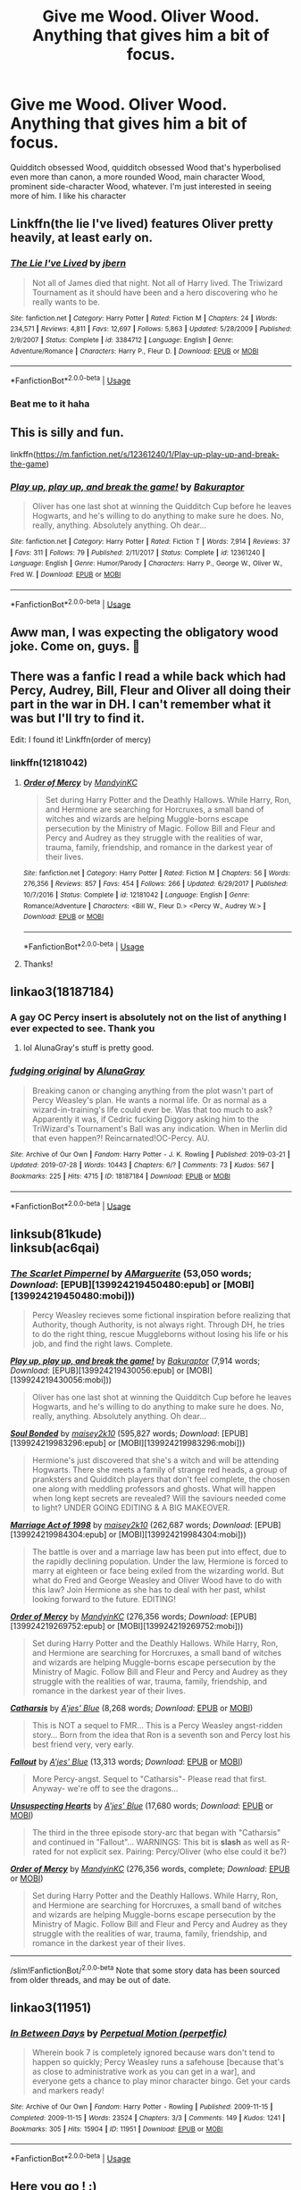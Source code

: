 #+TITLE: Give me Wood. Oliver Wood. Anything that gives him a bit of focus.

* Give me Wood. Oliver Wood. Anything that gives him a bit of focus.
:PROPERTIES:
:Author: TheCuddlyCanons
:Score: 32
:DateUnix: 1589638160.0
:DateShort: 2020-May-16
:FlairText: Request
:END:
Quidditch obsessed Wood, quidditch obsessed Wood that's hyperbolised even more than canon, a more rounded Wood, main character Wood, prominent side-character Wood, whatever. I'm just interested in seeing more of him. I like his character


** Linkffn(the lie I've lived) features Oliver pretty heavily, at least early on.
:PROPERTIES:
:Author: kdbvols
:Score: 6
:DateUnix: 1589641785.0
:DateShort: 2020-May-16
:END:

*** [[https://www.fanfiction.net/s/3384712/1/][*/The Lie I've Lived/*]] by [[https://www.fanfiction.net/u/940359/jbern][/jbern/]]

#+begin_quote
  Not all of James died that night. Not all of Harry lived. The Triwizard Tournament as it should have been and a hero discovering who he really wants to be.
#+end_quote

^{/Site/:} ^{fanfiction.net} ^{*|*} ^{/Category/:} ^{Harry} ^{Potter} ^{*|*} ^{/Rated/:} ^{Fiction} ^{M} ^{*|*} ^{/Chapters/:} ^{24} ^{*|*} ^{/Words/:} ^{234,571} ^{*|*} ^{/Reviews/:} ^{4,811} ^{*|*} ^{/Favs/:} ^{12,697} ^{*|*} ^{/Follows/:} ^{5,863} ^{*|*} ^{/Updated/:} ^{5/28/2009} ^{*|*} ^{/Published/:} ^{2/9/2007} ^{*|*} ^{/Status/:} ^{Complete} ^{*|*} ^{/id/:} ^{3384712} ^{*|*} ^{/Language/:} ^{English} ^{*|*} ^{/Genre/:} ^{Adventure/Romance} ^{*|*} ^{/Characters/:} ^{Harry} ^{P.,} ^{Fleur} ^{D.} ^{*|*} ^{/Download/:} ^{[[http://www.ff2ebook.com/old/ffn-bot/index.php?id=3384712&source=ff&filetype=epub][EPUB]]} ^{or} ^{[[http://www.ff2ebook.com/old/ffn-bot/index.php?id=3384712&source=ff&filetype=mobi][MOBI]]}

--------------

*FanfictionBot*^{2.0.0-beta} | [[https://github.com/tusing/reddit-ffn-bot/wiki/Usage][Usage]]
:PROPERTIES:
:Author: FanfictionBot
:Score: 5
:DateUnix: 1589641815.0
:DateShort: 2020-May-16
:END:


*** Beat me to it haha
:PROPERTIES:
:Author: ST_Jackson
:Score: 2
:DateUnix: 1589689105.0
:DateShort: 2020-May-17
:END:


** This is silly and fun.

linkffn([[https://m.fanfiction.net/s/12361240/1/Play-up-play-up-and-break-the-game]])
:PROPERTIES:
:Author: MTheLoud
:Score: 8
:DateUnix: 1589655575.0
:DateShort: 2020-May-16
:END:

*** [[https://www.fanfiction.net/s/12361240/1/][*/Play up, play up, and break the game!/*]] by [[https://www.fanfiction.net/u/8682661/Bakuraptor][/Bakuraptor/]]

#+begin_quote
  Oliver has one last shot at winning the Quidditch Cup before he leaves Hogwarts, and he's willing to do anything to make sure he does. No, really, anything. Absolutely anything. Oh dear...
#+end_quote

^{/Site/:} ^{fanfiction.net} ^{*|*} ^{/Category/:} ^{Harry} ^{Potter} ^{*|*} ^{/Rated/:} ^{Fiction} ^{T} ^{*|*} ^{/Words/:} ^{7,914} ^{*|*} ^{/Reviews/:} ^{37} ^{*|*} ^{/Favs/:} ^{311} ^{*|*} ^{/Follows/:} ^{79} ^{*|*} ^{/Published/:} ^{2/11/2017} ^{*|*} ^{/Status/:} ^{Complete} ^{*|*} ^{/id/:} ^{12361240} ^{*|*} ^{/Language/:} ^{English} ^{*|*} ^{/Genre/:} ^{Humor/Parody} ^{*|*} ^{/Characters/:} ^{Harry} ^{P.,} ^{George} ^{W.,} ^{Oliver} ^{W.,} ^{Fred} ^{W.} ^{*|*} ^{/Download/:} ^{[[http://www.ff2ebook.com/old/ffn-bot/index.php?id=12361240&source=ff&filetype=epub][EPUB]]} ^{or} ^{[[http://www.ff2ebook.com/old/ffn-bot/index.php?id=12361240&source=ff&filetype=mobi][MOBI]]}

--------------

*FanfictionBot*^{2.0.0-beta} | [[https://github.com/tusing/reddit-ffn-bot/wiki/Usage][Usage]]
:PROPERTIES:
:Author: FanfictionBot
:Score: 5
:DateUnix: 1589655611.0
:DateShort: 2020-May-16
:END:


** Aww man, I was expecting the obligatory wood joke. Come on, guys. 🤣
:PROPERTIES:
:Author: PistiSpero
:Score: 6
:DateUnix: 1589656483.0
:DateShort: 2020-May-16
:END:


** There was a fanfic I read a while back which had Percy, Audrey, Bill, Fleur and Oliver all doing their part in the war in DH. I can't remember what it was but I'll try to find it.

Edit: I found it! Linkffn(order of mercy)
:PROPERTIES:
:Score: 5
:DateUnix: 1589647237.0
:DateShort: 2020-May-16
:END:

*** linkffn(12181042)
:PROPERTIES:
:Author: aMiserable_creature
:Score: 4
:DateUnix: 1589650830.0
:DateShort: 2020-May-16
:END:

**** [[https://www.fanfiction.net/s/12181042/1/][*/Order of Mercy/*]] by [[https://www.fanfiction.net/u/4020275/MandyinKC][/MandyinKC/]]

#+begin_quote
  Set during Harry Potter and the Deathly Hallows. While Harry, Ron, and Hermione are searching for Horcruxes, a small band of witches and wizards are helping Muggle-borns escape persecution by the Ministry of Magic. Follow Bill and Fleur and Percy and Audrey as they struggle with the realities of war, trauma, family, friendship, and romance in the darkest year of their lives.
#+end_quote

^{/Site/:} ^{fanfiction.net} ^{*|*} ^{/Category/:} ^{Harry} ^{Potter} ^{*|*} ^{/Rated/:} ^{Fiction} ^{M} ^{*|*} ^{/Chapters/:} ^{56} ^{*|*} ^{/Words/:} ^{276,356} ^{*|*} ^{/Reviews/:} ^{857} ^{*|*} ^{/Favs/:} ^{454} ^{*|*} ^{/Follows/:} ^{266} ^{*|*} ^{/Updated/:} ^{6/29/2017} ^{*|*} ^{/Published/:} ^{10/7/2016} ^{*|*} ^{/Status/:} ^{Complete} ^{*|*} ^{/id/:} ^{12181042} ^{*|*} ^{/Language/:} ^{English} ^{*|*} ^{/Genre/:} ^{Romance/Adventure} ^{*|*} ^{/Characters/:} ^{<Bill} ^{W.,} ^{Fleur} ^{D.>} ^{<Percy} ^{W.,} ^{Audrey} ^{W.>} ^{*|*} ^{/Download/:} ^{[[http://www.ff2ebook.com/old/ffn-bot/index.php?id=12181042&source=ff&filetype=epub][EPUB]]} ^{or} ^{[[http://www.ff2ebook.com/old/ffn-bot/index.php?id=12181042&source=ff&filetype=mobi][MOBI]]}

--------------

*FanfictionBot*^{2.0.0-beta} | [[https://github.com/tusing/reddit-ffn-bot/wiki/Usage][Usage]]
:PROPERTIES:
:Author: FanfictionBot
:Score: 3
:DateUnix: 1589650847.0
:DateShort: 2020-May-16
:END:


**** Thanks!
:PROPERTIES:
:Score: 1
:DateUnix: 1589684086.0
:DateShort: 2020-May-17
:END:


** linkao3(18187184)
:PROPERTIES:
:Author: aMiserable_creature
:Score: 3
:DateUnix: 1589651025.0
:DateShort: 2020-May-16
:END:

*** A gay OC Percy insert is absolutely not on the list of anything I ever expected to see. Thank you
:PROPERTIES:
:Author: TheCuddlyCanons
:Score: 6
:DateUnix: 1589652296.0
:DateShort: 2020-May-16
:END:

**** lol AlunaGray's stuff is pretty good.
:PROPERTIES:
:Author: aMiserable_creature
:Score: 2
:DateUnix: 1589652585.0
:DateShort: 2020-May-16
:END:


*** [[https://archiveofourown.org/works/18187184][*/fudging original/*]] by [[https://www.archiveofourown.org/users/AlunaGray/pseuds/AlunaGray][/AlunaGray/]]

#+begin_quote
  Breaking canon or changing anything from the plot wasn't part of Percy Weasley's plan. He wants a normal life. Or as normal as a wizard-in-training's life could ever be. Was that too much to ask? Apparently it was, if Cedric fucking Diggory asking him to the TriWizard's Tournament's Ball was any indication. When in Merlin did that even happen?! Reincarnated!OC-Percy. AU.
#+end_quote

^{/Site/:} ^{Archive} ^{of} ^{Our} ^{Own} ^{*|*} ^{/Fandom/:} ^{Harry} ^{Potter} ^{-} ^{J.} ^{K.} ^{Rowling} ^{*|*} ^{/Published/:} ^{2019-03-21} ^{*|*} ^{/Updated/:} ^{2019-07-28} ^{*|*} ^{/Words/:} ^{10443} ^{*|*} ^{/Chapters/:} ^{6/?} ^{*|*} ^{/Comments/:} ^{73} ^{*|*} ^{/Kudos/:} ^{567} ^{*|*} ^{/Bookmarks/:} ^{225} ^{*|*} ^{/Hits/:} ^{4715} ^{*|*} ^{/ID/:} ^{18187184} ^{*|*} ^{/Download/:} ^{[[https://archiveofourown.org/downloads/18187184/fudging%20original.epub?updated_at=1581839267][EPUB]]} ^{or} ^{[[https://archiveofourown.org/downloads/18187184/fudging%20original.mobi?updated_at=1581839267][MOBI]]}

--------------

*FanfictionBot*^{2.0.0-beta} | [[https://github.com/tusing/reddit-ffn-bot/wiki/Usage][Usage]]
:PROPERTIES:
:Author: FanfictionBot
:Score: 2
:DateUnix: 1589651035.0
:DateShort: 2020-May-16
:END:


** linksub(81kude)\\
linksub(ac6qai)
:PROPERTIES:
:Author: aMiserable_creature
:Score: 2
:DateUnix: 1589671650.0
:DateShort: 2020-May-17
:END:

*** [[http://www.fanfiction.net/s/3784000/1/][*/The Scarlet Pimpernel/*]] by [[https://www.fanfiction.net/u/338114/AMarguerite][/AMarguerite/]] (53,050 words; /Download/: [EPUB][139924219450480:epub] or [MOBI][139924219450480:mobi]))

#+begin_quote
  Percy Weasley recieves some fictional inspiration before realizing that Authority, though Authority, is not always right. Through DH, he tries to do the right thing, rescue Muggleborns without losing his life or his job, and find the right laws. Complete.
#+end_quote

[[http://www.fanfiction.net/s/12361240/1/][*/Play up, play up, and break the game!/*]] by [[https://www.fanfiction.net/u/8682661/Bakuraptor][/Bakuraptor/]] (7,914 words; /Download/: [EPUB][139924219430056:epub] or [MOBI][139924219430056:mobi]))

#+begin_quote
  Oliver has one last shot at winning the Quidditch Cup before he leaves Hogwarts, and he's willing to do anything to make sure he does. No, really, anything. Absolutely anything. Oh dear...
#+end_quote

[[http://www.fanfiction.net/s/11600583/1/][*/Soul Bonded/*]] by [[https://www.fanfiction.net/u/6756087/maisey2k10][/maisey2k10/]] (595,827 words; /Download/: [EPUB][139924219983296:epub] or [MOBI][139924219983296:mobi]))

#+begin_quote
  Hermione's just discovered that she's a witch and will be attending Hogwarts. There she meets a family of strange red heads, a group of pranksters and Quidditch players that don't feel complete, the chosen one along with meddling professors and ghosts. What will happen when long kept secrets are revealed? Will the saviours needed come to light? UNDER GOING EDITING & A BIG MAKEOVER.
#+end_quote

[[http://www.fanfiction.net/s/11938186/1/][*/Marriage Act of 1998/*]] by [[https://www.fanfiction.net/u/6756087/maisey2k10][/maisey2k10/]] (262,687 words; /Download/: [EPUB][139924219984304:epub] or [MOBI][139924219984304:mobi]))

#+begin_quote
  The battle is over and a marriage law has been put into effect, due to the rapidly declining population. Under the law, Hermione is forced to marry at eighteen or face being exiled from the wizarding world. But what do Fred and George Weasley and Oliver Wood have to do with this law? Join Hermione as she has to deal with her past, whilst looking forward to the future. EDITING!
#+end_quote

[[http://www.fanfiction.net/s/12181042/1/][*/Order of Mercy/*]] by [[https://www.fanfiction.net/u/4020275/MandyinKC][/MandyinKC/]] (276,356 words; /Download/: [EPUB][139924219269752:epub] or [MOBI][139924219269752:mobi]))

#+begin_quote
  Set during Harry Potter and the Deathly Hallows. While Harry, Ron, and Hermione are searching for Horcruxes, a small band of witches and wizards are helping Muggle-borns escape persecution by the Ministry of Magic. Follow Bill and Fleur and Percy and Audrey as they struggle with the realities of war, trauma, family, friendship, and romance in the darkest year of their lives.
#+end_quote

[[https://www.fanfiction.net/s/219124/1/][*/Catharsis/*]] by [[https://www.fanfiction.net/u/35314/A-jes-Blue][/A'jes' Blue/]] (8,268 words; /Download/: [[http://www.ff2ebook.com/old/ffn-bot/index.php?id=219124&source=ff&filetype=epub][EPUB]] or [[http://www.ff2ebook.com/old/ffn-bot/index.php?id=219124&source=ff&filetype=mobi][MOBI]])

#+begin_quote
  This is NOT a sequel to FMR... This is a Percy Weasley angst-ridden story... Born from the idea that Ron is a seventh son and Percy lost his best friend very, very early.
#+end_quote

[[https://www.fanfiction.net/s/249851/1/][*/Fallout/*]] by [[https://www.fanfiction.net/u/35314/A-jes-Blue][/A'jes' Blue/]] (13,313 words; /Download/: [[http://www.ff2ebook.com/old/ffn-bot/index.php?id=249851&source=ff&filetype=epub][EPUB]] or [[http://www.ff2ebook.com/old/ffn-bot/index.php?id=249851&source=ff&filetype=mobi][MOBI]])

#+begin_quote
  More Percy-angst. Sequel to "Catharsis"- Please read that first. Anyway- we're off to see the dragons...
#+end_quote

[[https://www.fanfiction.net/s/271695/1/][*/Unsuspecting Hearts/*]] by [[https://www.fanfiction.net/u/35314/A-jes-Blue][/A'jes' Blue/]] (17,680 words; /Download/: [[http://www.ff2ebook.com/old/ffn-bot/index.php?id=271695&source=ff&filetype=epub][EPUB]] or [[http://www.ff2ebook.com/old/ffn-bot/index.php?id=271695&source=ff&filetype=mobi][MOBI]])

#+begin_quote
  The third in the three episode story-arc that began with "Catharsis" and continued in "Fallout"... WARNINGS: This bit is *slash* as well as R-rated for not explicit sex. Pairing: Percy/Oliver (who else could it be?)
#+end_quote

[[https://www.fanfiction.net/s/12181042/1/][*/Order of Mercy/*]] by [[https://www.fanfiction.net/u/4020275/MandyinKC][/MandyinKC/]] (276,356 words, complete; /Download/: [[http://www.ff2ebook.com/old/ffn-bot/index.php?id=12181042&source=ff&filetype=epub][EPUB]] or [[http://www.ff2ebook.com/old/ffn-bot/index.php?id=12181042&source=ff&filetype=mobi][MOBI]])

#+begin_quote
  Set during Harry Potter and the Deathly Hallows. While Harry, Ron, and Hermione are searching for Horcruxes, a small band of witches and wizards are helping Muggle-borns escape persecution by the Ministry of Magic. Follow Bill and Fleur and Percy and Audrey as they struggle with the realities of war, trauma, family, friendship, and romance in the darkest year of their lives.
#+end_quote

--------------

/slim!FanfictionBot/^{2.0.0-beta} Note that some story data has been sourced from older threads, and may be out of date.
:PROPERTIES:
:Author: FanfictionBot
:Score: 1
:DateUnix: 1589671672.0
:DateShort: 2020-May-17
:END:


** linkao3(11951)
:PROPERTIES:
:Author: aMiserable_creature
:Score: 2
:DateUnix: 1589671682.0
:DateShort: 2020-May-17
:END:

*** [[https://archiveofourown.org/works/11951][*/In Between Days/*]] by [[https://www.archiveofourown.org/users/perpetfic/pseuds/Perpetual%20Motion][/Perpetual Motion (perpetfic)/]]

#+begin_quote
  Wherein book 7 is completely ignored because wars don't tend to happen so quickly; Percy Weasley runs a safehouse [because that's as close to administrative work as you can get in a war], and everyone gets a chance to play minor character bingo. Get your cards and markers ready!
#+end_quote

^{/Site/:} ^{Archive} ^{of} ^{Our} ^{Own} ^{*|*} ^{/Fandom/:} ^{Harry} ^{Potter} ^{-} ^{Rowling} ^{*|*} ^{/Published/:} ^{2009-11-15} ^{*|*} ^{/Completed/:} ^{2009-11-15} ^{*|*} ^{/Words/:} ^{23524} ^{*|*} ^{/Chapters/:} ^{3/3} ^{*|*} ^{/Comments/:} ^{149} ^{*|*} ^{/Kudos/:} ^{1241} ^{*|*} ^{/Bookmarks/:} ^{305} ^{*|*} ^{/Hits/:} ^{15904} ^{*|*} ^{/ID/:} ^{11951} ^{*|*} ^{/Download/:} ^{[[https://archiveofourown.org/downloads/11951/In%20Between%20Days.epub?updated_at=1387629321][EPUB]]} ^{or} ^{[[https://archiveofourown.org/downloads/11951/In%20Between%20Days.mobi?updated_at=1387629321][MOBI]]}

--------------

*FanfictionBot*^{2.0.0-beta} | [[https://github.com/tusing/reddit-ffn-bot/wiki/Usage][Usage]]
:PROPERTIES:
:Author: FanfictionBot
:Score: 1
:DateUnix: 1589671699.0
:DateShort: 2020-May-17
:END:


** Here you go ! :)

Linkffn([[https://m.fanfiction.net/s/7866813/1/A-Whiff-of-Competition]])

Linkffn([[https://m.fanfiction.net/s/4457227/1/Standing-in-the-Mirror]])

Linkffn([[https://m.fanfiction.net/s/9038056/1/Practice-is-Canceled]])

Linkffn([[https://m.fanfiction.net/s/4192287/1/Wooden-Words]])

My absolute favorite : Linkffn([[https://m.fanfiction.net/s/4494750/1/She-s-a-Liability]])

Linkffn([[https://m.fanfiction.net/s/4220382/1/Freshly-Showered]])

Linkffn([[https://m.fanfiction.net/s/4451940/1/Make-Me-Irresistable]])

Linkffn([[https://m.fanfiction.net/s/4063203/1/Flying-With-the-Cannons]])

Linkffn([[https://m.fanfiction.net/s/4044859/1/Neurotically-Obsessed]])

Linkffn([[https://m.fanfiction.net/s/2996368/1/Quidditch-Nazi]])
:PROPERTIES:
:Author: AmillyCalais
:Score: 2
:DateUnix: 1589678625.0
:DateShort: 2020-May-17
:END:

*** [[https://www.fanfiction.net/s/7866813/1/][*/A Whiff of Competition/*]] by [[https://www.fanfiction.net/u/1174297/izzo][/izzo/]]

#+begin_quote
  A canon-inspired interpretation of the '99 season of the Quidditch League. Voldy is moldy, Katie is the Harpies' new wild card, and Oliver's the heartthrob and star Keeper of Puddlemere. And team politics interfere with what could have been the easiest thing... [REWRITE ONGOING - JUNE 2018]
#+end_quote

^{/Site/:} ^{fanfiction.net} ^{*|*} ^{/Category/:} ^{Harry} ^{Potter} ^{*|*} ^{/Rated/:} ^{Fiction} ^{T} ^{*|*} ^{/Chapters/:} ^{22} ^{*|*} ^{/Words/:} ^{110,233} ^{*|*} ^{/Reviews/:} ^{323} ^{*|*} ^{/Favs/:} ^{177} ^{*|*} ^{/Follows/:} ^{255} ^{*|*} ^{/Updated/:} ^{8/14/2014} ^{*|*} ^{/Published/:} ^{2/24/2012} ^{*|*} ^{/id/:} ^{7866813} ^{*|*} ^{/Language/:} ^{English} ^{*|*} ^{/Genre/:} ^{Romance/Humor} ^{*|*} ^{/Characters/:} ^{Oliver} ^{W.,} ^{Katie} ^{B.} ^{*|*} ^{/Download/:} ^{[[http://www.ff2ebook.com/old/ffn-bot/index.php?id=7866813&source=ff&filetype=epub][EPUB]]} ^{or} ^{[[http://www.ff2ebook.com/old/ffn-bot/index.php?id=7866813&source=ff&filetype=mobi][MOBI]]}

--------------

[[https://www.fanfiction.net/s/4457227/1/][*/Standing in the Mirror/*]] by [[https://www.fanfiction.net/u/791032/Eutony][/Eutony/]]

#+begin_quote
  Oliver isn't happy with the unwanted attention Katie's getting from two other Quidditch Captains. Katie doesn't understand why Oliver would give up everything to protect her. Even Quidditch! Why can't Davies and Diggory just leave her alone?
#+end_quote

^{/Site/:} ^{fanfiction.net} ^{*|*} ^{/Category/:} ^{Harry} ^{Potter} ^{*|*} ^{/Rated/:} ^{Fiction} ^{T} ^{*|*} ^{/Chapters/:} ^{53} ^{*|*} ^{/Words/:} ^{127,659} ^{*|*} ^{/Reviews/:} ^{758} ^{*|*} ^{/Favs/:} ^{387} ^{*|*} ^{/Follows/:} ^{397} ^{*|*} ^{/Updated/:} ^{12/3/2013} ^{*|*} ^{/Published/:} ^{8/8/2008} ^{*|*} ^{/Status/:} ^{Complete} ^{*|*} ^{/id/:} ^{4457227} ^{*|*} ^{/Language/:} ^{English} ^{*|*} ^{/Genre/:} ^{Romance/Humor} ^{*|*} ^{/Characters/:} ^{Oliver} ^{W.,} ^{Katie} ^{B.} ^{*|*} ^{/Download/:} ^{[[http://www.ff2ebook.com/old/ffn-bot/index.php?id=4457227&source=ff&filetype=epub][EPUB]]} ^{or} ^{[[http://www.ff2ebook.com/old/ffn-bot/index.php?id=4457227&source=ff&filetype=mobi][MOBI]]}

--------------

[[https://www.fanfiction.net/s/9038056/1/][*/Practice is Canceled/*]] by [[https://www.fanfiction.net/u/2246045/TMI][/TMI/]]

#+begin_quote
  Fred's got a date, and he badly needs to get out of the mandatory quidditch practice today. However, seeing as Oliver Wood can sniff out fake excuses like Dumbledore with lemondrops, they twins have got to think smarter this time. What happens when their 'smarter' idea causes some accidental KBOW? two-shot (:
#+end_quote

^{/Site/:} ^{fanfiction.net} ^{*|*} ^{/Category/:} ^{Harry} ^{Potter} ^{*|*} ^{/Rated/:} ^{Fiction} ^{T} ^{*|*} ^{/Chapters/:} ^{2} ^{*|*} ^{/Words/:} ^{12,141} ^{*|*} ^{/Reviews/:} ^{13} ^{*|*} ^{/Favs/:} ^{40} ^{*|*} ^{/Follows/:} ^{14} ^{*|*} ^{/Updated/:} ^{2/24/2013} ^{*|*} ^{/Published/:} ^{2/22/2013} ^{*|*} ^{/Status/:} ^{Complete} ^{*|*} ^{/id/:} ^{9038056} ^{*|*} ^{/Language/:} ^{English} ^{*|*} ^{/Genre/:} ^{Romance/Humor} ^{*|*} ^{/Characters/:} ^{Oliver} ^{W.,} ^{Katie} ^{B.} ^{*|*} ^{/Download/:} ^{[[http://www.ff2ebook.com/old/ffn-bot/index.php?id=9038056&source=ff&filetype=epub][EPUB]]} ^{or} ^{[[http://www.ff2ebook.com/old/ffn-bot/index.php?id=9038056&source=ff&filetype=mobi][MOBI]]}

--------------

[[https://www.fanfiction.net/s/4192287/1/][*/Wooden Words/*]] by [[https://www.fanfiction.net/u/1530244/Aicalas][/Aicalas/]]

#+begin_quote
  Katie Bell: babbler, self-admitted slob and mindlessly in love with one Oliver Wood, tidy, a little controlling, and utterly impossible to understand. Somedays life is wonderful, sometimes it's not, but it'll definitely always be a crazy ride.
#+end_quote

^{/Site/:} ^{fanfiction.net} ^{*|*} ^{/Category/:} ^{Harry} ^{Potter} ^{*|*} ^{/Rated/:} ^{Fiction} ^{T} ^{*|*} ^{/Chapters/:} ^{18} ^{*|*} ^{/Words/:} ^{37,660} ^{*|*} ^{/Reviews/:} ^{244} ^{*|*} ^{/Favs/:} ^{137} ^{*|*} ^{/Follows/:} ^{206} ^{*|*} ^{/Updated/:} ^{6/30/2012} ^{*|*} ^{/Published/:} ^{4/12/2008} ^{*|*} ^{/id/:} ^{4192287} ^{*|*} ^{/Language/:} ^{English} ^{*|*} ^{/Genre/:} ^{Romance/Humor} ^{*|*} ^{/Characters/:} ^{Katie} ^{B.,} ^{Oliver} ^{W.} ^{*|*} ^{/Download/:} ^{[[http://www.ff2ebook.com/old/ffn-bot/index.php?id=4192287&source=ff&filetype=epub][EPUB]]} ^{or} ^{[[http://www.ff2ebook.com/old/ffn-bot/index.php?id=4192287&source=ff&filetype=mobi][MOBI]]}

--------------

[[https://www.fanfiction.net/s/4494750/1/][*/She's a Liability/*]] by [[https://www.fanfiction.net/u/1375626/ultraviolet9][/ultraviolet9/]]

#+begin_quote
  Katie Bell: grin a mile wide, an insatiable desire to go faster than strictly safe, and a certain lack of self-preservation. And now, professional quidditch player. Quite possibly, a dangerous combination. -eventual KBOW- Chapter 44 up. :D
#+end_quote

^{/Site/:} ^{fanfiction.net} ^{*|*} ^{/Category/:} ^{Harry} ^{Potter} ^{*|*} ^{/Rated/:} ^{Fiction} ^{T} ^{*|*} ^{/Chapters/:} ^{44} ^{*|*} ^{/Words/:} ^{140,848} ^{*|*} ^{/Reviews/:} ^{1,252} ^{*|*} ^{/Favs/:} ^{642} ^{*|*} ^{/Follows/:} ^{651} ^{*|*} ^{/Updated/:} ^{5/1/2012} ^{*|*} ^{/Published/:} ^{8/23/2008} ^{*|*} ^{/id/:} ^{4494750} ^{*|*} ^{/Language/:} ^{English} ^{*|*} ^{/Genre/:} ^{Humor/Romance} ^{*|*} ^{/Characters/:} ^{Oliver} ^{W.,} ^{Katie} ^{B.} ^{*|*} ^{/Download/:} ^{[[http://www.ff2ebook.com/old/ffn-bot/index.php?id=4494750&source=ff&filetype=epub][EPUB]]} ^{or} ^{[[http://www.ff2ebook.com/old/ffn-bot/index.php?id=4494750&source=ff&filetype=mobi][MOBI]]}

--------------

[[https://www.fanfiction.net/s/4220382/1/][*/Freshly Showered/*]] by [[https://www.fanfiction.net/u/1174297/izzo][/izzo/]]

#+begin_quote
  Why is it that Oliver Wood smells so good all the time? When Katie Bell points this out to the team, Oliver is puzzled as to why they sniff him so. That the twins have a theory entirely different to the truth doesn't help matters either... EPILOGUE UP!
#+end_quote

^{/Site/:} ^{fanfiction.net} ^{*|*} ^{/Category/:} ^{Harry} ^{Potter} ^{*|*} ^{/Rated/:} ^{Fiction} ^{T} ^{*|*} ^{/Chapters/:} ^{8} ^{*|*} ^{/Words/:} ^{11,955} ^{*|*} ^{/Reviews/:} ^{113} ^{*|*} ^{/Favs/:} ^{135} ^{*|*} ^{/Follows/:} ^{99} ^{*|*} ^{/Updated/:} ^{12/24/2011} ^{*|*} ^{/Published/:} ^{4/26/2008} ^{*|*} ^{/Status/:} ^{Complete} ^{*|*} ^{/id/:} ^{4220382} ^{*|*} ^{/Language/:} ^{English} ^{*|*} ^{/Genre/:} ^{Humor/Romance} ^{*|*} ^{/Characters/:} ^{Oliver} ^{W.,} ^{Katie} ^{B.} ^{*|*} ^{/Download/:} ^{[[http://www.ff2ebook.com/old/ffn-bot/index.php?id=4220382&source=ff&filetype=epub][EPUB]]} ^{or} ^{[[http://www.ff2ebook.com/old/ffn-bot/index.php?id=4220382&source=ff&filetype=mobi][MOBI]]}

--------------

[[https://www.fanfiction.net/s/4451940/1/][*/Make Me Irresistable/*]] by [[https://www.fanfiction.net/u/441174/MysticTraveler][/MysticTraveler/]]

#+begin_quote
  Katie Bell has been happy living life as a tomboy...until the day hormones took over her life. Oliver Wood, Katie's best friend, decides to assist Katie in her quest to snag a hunk. What he doesn't realize is that he's the man she's actually after. Uh-oh.
#+end_quote

^{/Site/:} ^{fanfiction.net} ^{*|*} ^{/Category/:} ^{Harry} ^{Potter} ^{*|*} ^{/Rated/:} ^{Fiction} ^{T} ^{*|*} ^{/Chapters/:} ^{5} ^{*|*} ^{/Words/:} ^{20,937} ^{*|*} ^{/Reviews/:} ^{55} ^{*|*} ^{/Favs/:} ^{23} ^{*|*} ^{/Follows/:} ^{52} ^{*|*} ^{/Updated/:} ^{1/11/2009} ^{*|*} ^{/Published/:} ^{8/6/2008} ^{*|*} ^{/id/:} ^{4451940} ^{*|*} ^{/Language/:} ^{English} ^{*|*} ^{/Genre/:} ^{Humor/Romance} ^{*|*} ^{/Characters/:} ^{Katie} ^{B.,} ^{Oliver} ^{W.} ^{*|*} ^{/Download/:} ^{[[http://www.ff2ebook.com/old/ffn-bot/index.php?id=4451940&source=ff&filetype=epub][EPUB]]} ^{or} ^{[[http://www.ff2ebook.com/old/ffn-bot/index.php?id=4451940&source=ff&filetype=mobi][MOBI]]}

--------------

*FanfictionBot*^{2.0.0-beta} | [[https://github.com/tusing/reddit-ffn-bot/wiki/Usage][Usage]]
:PROPERTIES:
:Author: FanfictionBot
:Score: 1
:DateUnix: 1589678657.0
:DateShort: 2020-May-17
:END:


*** [[https://www.fanfiction.net/s/4063203/1/][*/Flying With the Cannons/*]] by [[https://www.fanfiction.net/u/1492992/richi-sama-again][/richi-sama-again/]]

#+begin_quote
  It was his voice alone that made her voice catch and his words that made her heart race, though she wasn't quite sure why. -Ch 18-
#+end_quote

^{/Site/:} ^{fanfiction.net} ^{*|*} ^{/Category/:} ^{Harry} ^{Potter} ^{*|*} ^{/Rated/:} ^{Fiction} ^{K+} ^{*|*} ^{/Chapters/:} ^{18} ^{*|*} ^{/Words/:} ^{41,375} ^{*|*} ^{/Reviews/:} ^{39} ^{*|*} ^{/Favs/:} ^{14} ^{*|*} ^{/Follows/:} ^{30} ^{*|*} ^{/Updated/:} ^{10/1/2008} ^{*|*} ^{/Published/:} ^{2/9/2008} ^{*|*} ^{/id/:} ^{4063203} ^{*|*} ^{/Language/:} ^{English} ^{*|*} ^{/Genre/:} ^{Romance/Drama} ^{*|*} ^{/Characters/:} ^{Katie} ^{B.,} ^{Oliver} ^{W.} ^{*|*} ^{/Download/:} ^{[[http://www.ff2ebook.com/old/ffn-bot/index.php?id=4063203&source=ff&filetype=epub][EPUB]]} ^{or} ^{[[http://www.ff2ebook.com/old/ffn-bot/index.php?id=4063203&source=ff&filetype=mobi][MOBI]]}

--------------

[[https://www.fanfiction.net/s/4044859/1/][*/Neurotically Obsessed/*]] by [[https://www.fanfiction.net/u/780416/FallenMystery][/FallenMystery/]]

#+begin_quote
  Oliver has always been obsessed with Katie. I mean, Quidditch. Katie has always been neurotic. Which is kind of Oliver's fault. Well, entirely Oliver's fault. So is the fact that she's flying for Puddlemere United. Calamity ensues.
#+end_quote

^{/Site/:} ^{fanfiction.net} ^{*|*} ^{/Category/:} ^{Harry} ^{Potter} ^{*|*} ^{/Rated/:} ^{Fiction} ^{T} ^{*|*} ^{/Chapters/:} ^{16} ^{*|*} ^{/Words/:} ^{46,020} ^{*|*} ^{/Reviews/:} ^{412} ^{*|*} ^{/Favs/:} ^{254} ^{*|*} ^{/Follows/:} ^{237} ^{*|*} ^{/Updated/:} ^{8/23/2008} ^{*|*} ^{/Published/:} ^{1/31/2008} ^{*|*} ^{/id/:} ^{4044859} ^{*|*} ^{/Language/:} ^{English} ^{*|*} ^{/Genre/:} ^{Humor/Romance} ^{*|*} ^{/Characters/:} ^{Katie} ^{B.,} ^{Oliver} ^{W.} ^{*|*} ^{/Download/:} ^{[[http://www.ff2ebook.com/old/ffn-bot/index.php?id=4044859&source=ff&filetype=epub][EPUB]]} ^{or} ^{[[http://www.ff2ebook.com/old/ffn-bot/index.php?id=4044859&source=ff&filetype=mobi][MOBI]]}

--------------

[[https://www.fanfiction.net/s/2996368/1/][*/Quidditch Nazi/*]] by [[https://www.fanfiction.net/u/219862/Kamuela][/Kamuela/]]

#+begin_quote
  Oliver Wood, a bachelor who has always been an obsessed Quidditch player, suddenly needs a date to a wedding only a month away. Cue Katie Bell, a seventh year student in Hogwarts. Will he ever realize that Quidditch is not the most important thing?
#+end_quote

^{/Site/:} ^{fanfiction.net} ^{*|*} ^{/Category/:} ^{Harry} ^{Potter} ^{*|*} ^{/Rated/:} ^{Fiction} ^{K+} ^{*|*} ^{/Chapters/:} ^{5} ^{*|*} ^{/Words/:} ^{25,551} ^{*|*} ^{/Reviews/:} ^{46} ^{*|*} ^{/Favs/:} ^{19} ^{*|*} ^{/Follows/:} ^{36} ^{*|*} ^{/Updated/:} ^{6/16/2007} ^{*|*} ^{/Published/:} ^{6/17/2006} ^{*|*} ^{/id/:} ^{2996368} ^{*|*} ^{/Language/:} ^{English} ^{*|*} ^{/Genre/:} ^{Romance} ^{*|*} ^{/Characters/:} ^{Oliver} ^{W.,} ^{Katie} ^{B.} ^{*|*} ^{/Download/:} ^{[[http://www.ff2ebook.com/old/ffn-bot/index.php?id=2996368&source=ff&filetype=epub][EPUB]]} ^{or} ^{[[http://www.ff2ebook.com/old/ffn-bot/index.php?id=2996368&source=ff&filetype=mobi][MOBI]]}

--------------

*FanfictionBot*^{2.0.0-beta} | [[https://github.com/tusing/reddit-ffn-bot/wiki/Usage][Usage]]
:PROPERTIES:
:Author: FanfictionBot
:Score: 1
:DateUnix: 1589678668.0
:DateShort: 2020-May-17
:END:


** Kinda cracky, but not too bad

Linkffn(What It Takes to Win Bell)
:PROPERTIES:
:Author: LittleDinghy
:Score: 1
:DateUnix: 1589713270.0
:DateShort: 2020-May-17
:END:

*** [[https://www.fanfiction.net/s/2449329/1/][*/What It Takes To Win Bell/*]] by [[https://www.fanfiction.net/u/657809/FizzingWhizbeez][/FizzingWhizbeez/]]

#+begin_quote
  -COMPLETE- Oliver Wood just can't believe that pretty, popular Katie Bell is dating an obnoxious git like Zacharias Smith, but he's determined to find out why.... Oh, and maybe win her heart along the way.
#+end_quote

^{/Site/:} ^{fanfiction.net} ^{*|*} ^{/Category/:} ^{Harry} ^{Potter} ^{*|*} ^{/Rated/:} ^{Fiction} ^{T} ^{*|*} ^{/Chapters/:} ^{32} ^{*|*} ^{/Words/:} ^{92,342} ^{*|*} ^{/Reviews/:} ^{1,372} ^{*|*} ^{/Favs/:} ^{471} ^{*|*} ^{/Follows/:} ^{276} ^{*|*} ^{/Updated/:} ^{9/20/2018} ^{*|*} ^{/Published/:} ^{6/22/2005} ^{*|*} ^{/Status/:} ^{Complete} ^{*|*} ^{/id/:} ^{2449329} ^{*|*} ^{/Language/:} ^{English} ^{*|*} ^{/Genre/:} ^{Romance/Humor} ^{*|*} ^{/Characters/:} ^{Katie} ^{B.,} ^{Oliver} ^{W.} ^{*|*} ^{/Download/:} ^{[[http://www.ff2ebook.com/old/ffn-bot/index.php?id=2449329&source=ff&filetype=epub][EPUB]]} ^{or} ^{[[http://www.ff2ebook.com/old/ffn-bot/index.php?id=2449329&source=ff&filetype=mobi][MOBI]]}

--------------

*FanfictionBot*^{2.0.0-beta} | [[https://github.com/tusing/reddit-ffn-bot/wiki/Usage][Usage]]
:PROPERTIES:
:Author: FanfictionBot
:Score: 1
:DateUnix: 1589713284.0
:DateShort: 2020-May-17
:END:


** Read- "Oliver Wood × Rose Prince" by dumb_slytherin on Wattpad It is a romance fiction
:PROPERTIES:
:Author: dumb_slytherin
:Score: 1
:DateUnix: 1592411759.0
:DateShort: 2020-Jun-17
:END:
